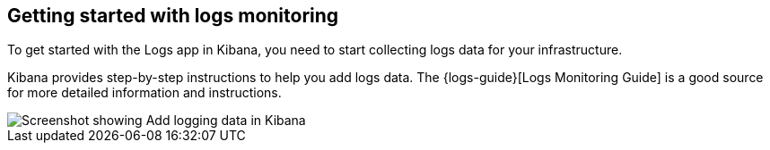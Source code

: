 [role="xpack"]
[[xpack-logs-getting-started]]
== Getting started with logs monitoring

To get started with the Logs app in Kibana, you need to start collecting logs data for your infrastructure.

Kibana provides step-by-step instructions to help you add logs data.
The {logs-guide}[Logs Monitoring Guide] is a good source for more detailed information and instructions.

[role="screenshot"]
image::logs/images/logs-add-data.png[Screenshot showing Add logging data in Kibana]

